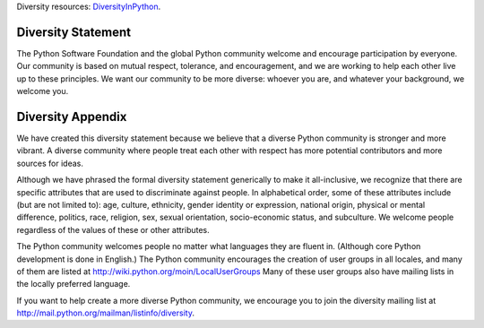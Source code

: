 Diversity resources:
`DiversityInPython <http://wiki.python.org/moin/DiversityInPython>`_.

Diversity Statement
-------------------

The Python Software Foundation and the global Python community welcome
and encourage participation by everyone. Our community is based on mutual
respect, tolerance, and encouragement, and we are working to help each
other live up to these principles. We want our community to be more
diverse: whoever you are, and whatever your background, we welcome you.

Diversity Appendix
------------------

We have created this diversity statement because we believe that a
diverse Python community is stronger and more vibrant.  A diverse
community where people treat each other with respect has more potential
contributors and more sources for ideas.

Although we have phrased the formal diversity statement generically to
make it all-inclusive, we recognize that there are specific attributes
that are used to discriminate against people.  In alphabetical order,
some of these attributes include (but are not limited to): age, culture,
ethnicity, gender identity or expression, national origin, physical or
mental difference, politics, race, religion, sex, sexual orientation,
socio-economic status, and subculture.  We welcome people regardless of
the values of these or other attributes.

The Python community welcomes people no matter what languages they are
fluent in.  (Although core Python development is done in English.)  The
Python community encourages the creation of user groups in all locales,
and many of them are listed at
`http://wiki.python.org/moin/LocalUserGroups <http://wiki.python.org/moin/LocalUserGroups>`_
Many of these user groups also have mailing lists in the locally
preferred language.

If you want to help create a more diverse Python community, we encourage
you to join the diversity mailing list at
`http://mail.python.org/mailman/listinfo/diversity <http://mail.python.org/mailman/listinfo/diversity>`_.